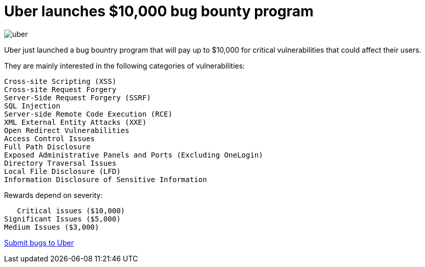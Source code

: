 :hp-tags: Uber, bug bounty, bug bounties, bugs, vulnerabilities 


= Uber launches $10,000 bug bounty program 

image:http://www.straitstimes.com/sites/default/files/styles/x_large/public/articles/2016/02/03/uber.png?itok=hZsWxiXI[]

Uber just launched a bug bountry program that will pay up to $10,000 for critical vulnerabilities that could affect their users.

They are mainly interested in the following categories of vulnerabilities:

 Cross-site Scripting (XSS)
 Cross-site Request Forgery
 Server-Side Request Forgery (SSRF)
 SQL Injection
 Server-side Remote Code Execution (RCE)
 XML External Entity Attacks (XXE)
 Open Redirect Vulnerabilities
 Access Control Issues 
 Full Path Disclosure
 Exposed Administrative Panels and Ports (Excluding OneLogin)
 Directory Traversal Issues
 Local File Disclosure (LFD)
 Information Disclosure of Sensitive Information 
    

Rewards depend on severity:

    Critical issues ($10,000) 
	Significant Issues ($5,000) 
	Medium Issues ($3,000)


link:https://hackerone.com/uber[Submit bugs to Uber]
